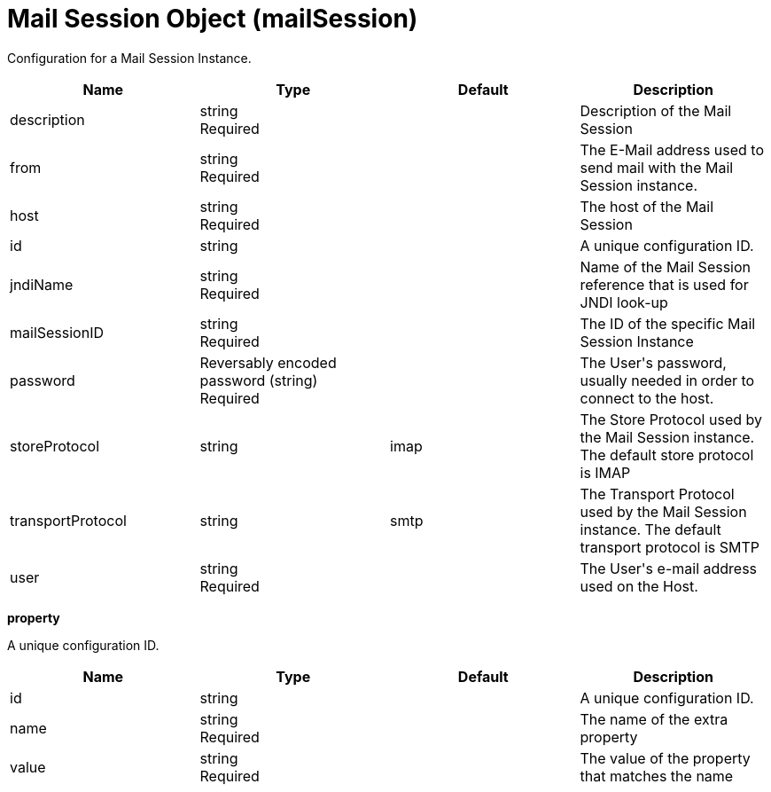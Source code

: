 = +Mail Session Object+ (+mailSession+)
:linkcss: 
:page-layout: config
:nofooter: 

+Configuration for a Mail Session Instance.+

[cols="a,a,a,a",width="100%"]
|===
|Name|Type|Default|Description

|+description+

|string +
Required

|

|+Description of the Mail Session+

|+from+

|string +
Required

|

|+The E-Mail address used to send mail with the Mail Session instance.+

|+host+

|string +
Required

|

|+The host of the Mail Session+

|+id+

|string

|

|+A unique configuration ID.+

|+jndiName+

|string +
Required

|

|+Name of the Mail Session reference that is used for JNDI look-up+

|+mailSessionID+

|string +
Required

|

|+The ID of the specific Mail Session Instance+

|+password+

|Reversably encoded password (string) +
Required

|

|+The User's password, usually needed in order to connect to the host.+

|+storeProtocol+

|string

|+imap+

|+The Store Protocol used by the Mail Session instance. The default store protocol is IMAP+

|+transportProtocol+

|string

|+smtp+

|+The Transport Protocol used by the Mail Session instance. The default transport protocol is SMTP+

|+user+

|string +
Required

|

|+The User's e-mail address used on the Host.+
|===
[#+property+]*property*

+A unique configuration ID.+


[cols="a,a,a,a",width="100%"]
|===
|Name|Type|Default|Description

|+id+

|string

|

|+A unique configuration ID.+

|+name+

|string +
Required

|

|+The name of the extra property+

|+value+

|string +
Required

|

|+The value of the property that matches the name+
|===
